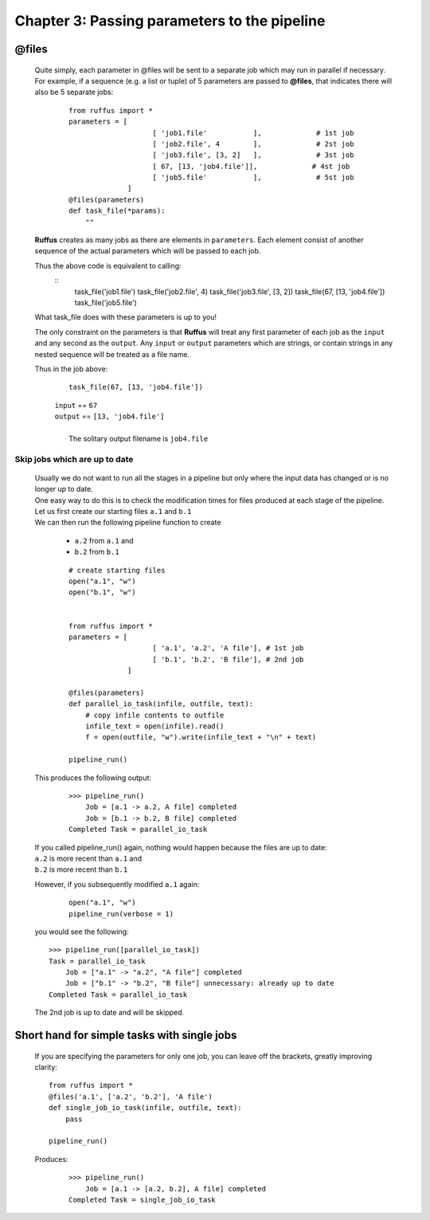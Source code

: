 .. _manual_3rd_chapter:
.. |task| replace:: **task**
.. _task: ../../glossary.html#term-task
.. |job| replace:: **job**
.. _job: ../../glossary.html#term-job
.. |decorator| replace:: **decorator**
.. _decorator: ../../glossary.html#term-decorator
.. |pipeline_run| replace:: **pipeline_run**
.. _pipeline_run: ../../pipeline_functions.html#pipeline_run


###################################################################
Chapter 3: Passing parameters to the pipeline
###################################################################
.. hlist::
   * :ref:`Manual overview <manual>` 
   * :ref:`@files syntax in detail <decorators.files>`


    The easiest way to supply parameters to *Ruffus* |task|_ functions, to run
    as separate jobs, is to use the :ref:`@files <decorators.files>` decorator.
    
***************************************
**@files**
***************************************

    Quite simply, each parameter in @files will be sent to a separate job which 
    may run in parallel if necessary. For example, if a sequence
    (e.g. a list or tuple) of 5 parameters are passed to **@files**, that indicates
    there will also be 5 separate jobs:
        ::

            from ruffus import *
            parameters = [
                                [ 'job1.file'           ],             # 1st job
                                [ 'job2.file', 4        ],             # 2st job
                                [ 'job3.file', [3, 2]   ],             # 3st job
                                [ 67, [13, 'job4.file']],             # 4st job
                                [ 'job5.file'           ],             # 5st job
                          ]
            @files(parameters)
            def task_file(*params):
                ""

    **Ruffus** creates as many jobs as there are elements in ``parameters``.
    Each element consist of another sequence of the actual parameters which will be
    passed to each job.
    
    Thus the above code is equivalent to calling:
        ::
             task_file('job1.file')
             task_file('job2.file', 4)
             task_file('job3.file', [3, 2])   
             task_file(67, [13, 'job4.file'])
             task_file('job5.file')
        
        
    What task_file does with these parameters is up to you!
    
    The only constraint on the parameters is that **Ruffus** will treat any first 
    parameter of each job as the ``input`` and any second as the ``output``. Any
    ``input`` or ``output`` parameters which are strings, or contain strings in
    any nested sequence will be treated as a file name.

    Thus in the job above:
        
        ::
        
             task_file(67, [13, 'job4.file'])
    
        | ``input`` == ``67``
        | ``output`` == ``[13, 'job4.file']``
        |
        |   The solitary output filename is ``job4.file``
        

=======================================
Skip jobs which are up to date
=======================================

    | Usually we do not want to run all the stages in a pipeline but only where
      the input data has changed or is no longer up to date.
    | One easy way to do this is to check the modification times for files produced
      at each stage of the pipeline.

    | Let us first create our starting files ``a.1`` and ``b.1``
    | We can then run the following pipeline function to create
    
        * ``a.2`` from ``a.1`` and
        * ``b.2`` from ``b.1``
        
        ::
        
            # create starting files
            open("a.1", "w")
            open("b.1", "w")
            
        
            from ruffus import *
            parameters = [
                                [ 'a.1', 'a.2', 'A file'], # 1st job
                                [ 'b.1', 'b.2', 'B file'], # 2nd job
                          ]
            
            @files(parameters)
            def parallel_io_task(infile, outfile, text):
                # copy infile contents to outfile
                infile_text = open(infile).read()
                f = open(outfile, "w").write(infile_text + "\n" + text)
            
            pipeline_run()
       
        
    .. ???

    This produces the following output:
        ::
        
            >>> pipeline_run()
                Job = [a.1 -> a.2, A file] completed
                Job = [b.1 -> b.2, B file] completed
            Completed Task = parallel_io_task

        
    | If you called pipeline_run() again, nothing would happen because the files are up to date:
    | ``a.2`` is more recent than ``a.1`` and
    | ``b.2`` is more recent than ``b.1``
    
    However, if you subsequently modified ``a.1`` again:
        ::
        
            open("a.1", "w")
            pipeline_run(verbose = 1)
            
    you would see the following::
    
        >>> pipeline_run([parallel_io_task])
        Task = parallel_io_task
            Job = ["a.1" -> "a.2", "A file"] completed
            Job = ["b.1" -> "b.2", "B file"] unnecessary: already up to date
        Completed Task = parallel_io_task    
        
    The 2nd job is up to date and will be skipped.

.. index:: timestamp, resolution, precision


***********************************************
Short hand for simple tasks with single jobs
***********************************************

    If you are specifying the parameters for only one job, you can leave off the brackets,
    greatly improving clarity::
    
        from ruffus import *
        @files('a.1', ['a.2', 'b.2'], 'A file')
        def single_job_io_task(infile, outfile, text):
            pass
        
        pipeline_run()
        
        
    Produces:
        ::
        
            >>> pipeline_run()
                Job = [a.1 -> [a.2, b.2], A file] completed
            Completed Task = single_job_io_task

            



